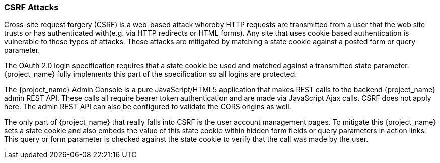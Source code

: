 
=== CSRF Attacks

Cross-site request forgery (CSRF) is a web-based attack whereby HTTP requests are transmitted from a user that the
web site trusts or has authenticated with(e.g. via HTTP redirects or HTML forms).  Any site that uses cookie based authentication is vulnerable to these types of attacks.
These attacks are mitigated by matching a state cookie against a posted form or query parameter.

The OAuth 2.0 login specification requires that a state cookie be used and matched against a transmitted state parameter.
{project_name} fully implements this part of the specification so all logins are protected.

The {project_name} Admin Console is a pure JavaScript/HTML5 application that makes REST calls to the backend {project_name} admin REST API.
These calls all require bearer token authentication and are made via JavaScript Ajax calls.
CSRF does not apply here.
The admin REST API can also be configured to validate the CORS origins as well.

The only part of {project_name} that really falls into CSRF is the user account management pages.
To mitigate this {project_name} sets a state cookie and also embeds the value of this state cookie within hidden form fields or query parameters in action links.
This query or form parameter is checked against the state cookie to verify that the call was made by the user.
